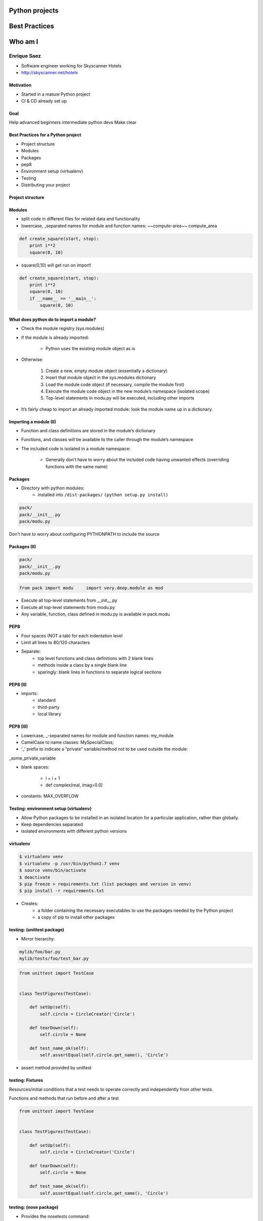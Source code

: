 ===============
Python projects
===============
==============
Best Practices
==============

.. image:: download.jpeg

========
Who am I
========

Enrique Saez
------------

- Software engineer working for Skyscanner Hotels

- http://skyscanner.net/hotels


Motivation
==========

* Started in a mature Python project
* CI & CD already set up

Goal
====

Help advanced beginners intermediate python devs
Make clear

Best Practices for a Python project
===================================

* Project structure
* Modules
* Packages
* pep8
* Environment setup (virtualenv)
* Testing
* Distributing your project

Project structure
=================



Modules
=======

- split code in different files for related data and functionality
- lowercase, _separated names for module and function names: ~~compute-area~~ compute_area

.. sourcecode:: python

  def create_square(start, stop):
      print i**2
      square(0, 10)

- square(0,10) will get run on import!

.. sourcecode:: python

  def create_square(start, stop):
      print i**2
      square(0, 10)
      if __name__ == '__main__':
          square(0, 10)

What does python do to import a module?
========================================

* Check the module registry (sys.modules)
* If the module is already imported:

    * Python uses the existing module object as is

* Otherwise:

    1. Create a new, empty module object (essentially a dictionary)
    2. Insert that module object in the sys.modules dictionary
    3. Load the module code object (if necessary, compile the module first)
    4. Execute the module code object in the new module’s namespace (isolated scope)
    5. Top-level statements in modu.py will be executed, including other imports

* It’s fairly cheap to import an already imported module: look the module name up in a dictionary.

Importing a module (II)
=======================
* Function and class definitions are stored in the module’s dictionary
* Functions, and classes will be available to the caller through the module’s namespace
* The included code is isolated in a module namespace:

    - Generally don’t have to worry about the included code having unwanted effects (overriding functions with the same name)

Packages
========

* Directory with python modules:
    - installed into ``/dist-packages/``      ``(python setup.py install)``

.. sourcecode:: python

    pack/
    pack/__init__.py
    pack/modu.py

Don't have to worry about configuring PYTHONPATH to include the source


Packages (II)
=============

.. sourcecode:: python

    pack/
    pack/__init__.py
    pack/modu.py

.. sourcecode:: python

    from pack import modu     import very.deep.module as mod

* Execute all top-level statements from __init__.py
* Execute all top-level statements from modu.py
* Any variable, function, class defined in modu.py is available in pack.modu

PEP8
====

* Four spaces (NOT a tab) for each indentation level
* Limit all lines to 80/120 characters
* Separate:
    * top level functions and class definitions with 2 blank lines
    * methods inside a class by a single blank line
    * sparingly: blank lines in functions to separate logical sections

PEP8 (II)
=========

* imports:
    * standard
    * third-party
    * local library

PEP8 (III)
==========
* Lowercase, _-separated names for module and function names: my_module
* CamelCase to name classes: MySpecialClass;
* ‘_’ prefix to indicate a “private” variable/method not to be used outside the module:

_some_private_variable

* blank spaces:

    * i = i + 1
    * def complex(real, imag=0.0)

* constants: MAX_OVERFLOW

Testing: environment setup (virtualenv)
=======================================

- Allow Python packages to be installed in an isolated location for a particular application, rather than globally.
- Keep dependencies separated
- Isolated environments with different python versions

virtualenv
==========

.. sourcecode:: bash

    $ virtualenv venv
    $ virtualenv -p /usr/bin/python2.7 venv
    $ source venv/bin/activate
    $ deactivate
    $ pip freeze > requirements.txt (list packages and version in venv)
    $ pip install -r requirements.txt

- Creates:
    - a folder containing the necessary executables to use the packages needed by the Python project
    - a copy of pip to install other packages

testing: (unittest package)
===========================

- Mirror hierarchy:

.. sourcecode:: python

    mylib/foo/bar.py
    mylib/tests/foo/test_bar.py

.. sourcecode:: python

    from unittest import TestCase


    class TestFigures(TestCase):

        def setUp(self):
            self.circle = CircleCreator('Circle')

        def tearDown(self):
            self.circle = None

        def test_name_ok(self):
            self.assertEqual(self.circle.get_name(), 'Circle')

* assert method provided by unittest


testing: Fixtures
=================

Resources/initial conditions that a test needs to operate correctly and independently from other tests.

Functions and methods that run before and after a test

.. sourcecode:: python

    from unittest import TestCase


    class TestFigures(TestCase):

        def setUp(self):
            self.circle = CircleCreator('Circle')

        def tearDown(self):
            self.circle = None

        def test_name_ok(self):
            self.assertEqual(self.circle.get_name(), 'Circle')

testing: (nose package)
=======================

* Provides the nosetests command:
* Loads every file that starts with \test_
* Executes all functions within that start with \test_

parametrize?

.. sourcecode:: bash

    $ nosetest
    particular test: $ path.to.your.module:ClassOfYourTest.test_method
    $ path.to.your.module:ClassOfYourTest
    $ path.to.your.module

tox
====

* Clean environment for running unit tests:
* Create virtual environment, using pip to install dependencies
* Use setup.py to install package inside virtualenv
* Automate and standardize how tests are run in Python for each environment

.. sourcecode:: yaml

    [tox]
    envlist = {py27}

    [testenv]
    deps =
        -rrequirements.txt

    commands =
        nosetests

- Jargon

- Built Distribution
* A Distribution format containing files and metadata
* Only need to be moved to the correct location to be installed

Wheel
-----
* A Built Distribution format supported by pip.

setuptools
----------
* Collection of enhancements to the Python distutils, (includes easy_install)
* Easily build and distribute Python distributions, especially ones that have dependencies on other packages.

jargon (II)
===========

Source Distribution (or “sdist”)
--------------------------------
* requires a build step when installed by pip
* provides metadata and the essential source files needed for installing by a tool like pip, or for generating a Built Distribution.
* usually generated with setup.py sdist)
* see the bdist_wheel setuptools extension available from the wheel project to create wheels

egg
----

* a zip file with different extension

setup.cfg
---------

* ini file that contains option defaults for setup.py commands.

Console scripts
===============

* Installs a tiny program in the system path to call a module’s specific function
* Launchable programs need to be installed inside a directory in the systempath

setup.py
========

.. sourcecode:: python

    from setuptools import setup, find_packages

    setup(
        name="figures",
        version="1",
        packages=find_packages(),
        entry_points={
            'console_scripts': [
                "figure_creator = figures.example_figures:main"
            ],
        },
    )

setup.py (II)
=============
.. sourcecode:: bash

    python setup.py install

will create a script like this in /bin/:

.. sourcecode:: python

    __requires__ = 'figures==1'
    import sys
    from pkg_resources import load_entry_point

    if __name__ == '__main__':
        sys.exit(
            load_entry_point('figures==1', 'console_scripts', 'figure_creator')()
        )

* scans the entry points of the figures package
* retrieves the figures key from the console_scripts category, to locate and run the corresponding function
* entry points: package.subpackage:function

entry points
============

- Part of setuptools
- Used by other python programs to dynamically discover features that a package provides
- entry_point_inspector package: lists the entry points available in a package

Requirements for Installing Packages
====================================

- pip, setuptools (for advanced installations) and wheel
- distutils for simple package installations
- Create a virtual environment
- pip

.. sourcecode:: bash

    $ pip install –r requirements.txt
    $ pip install ‘botocore=0.6.8’

Wheel
=====
* pre-built distribution format
* faster installation compared to Source Distributions (sdist), especially when a project contains compiled extensions.

* creates a .whl file in the dist directory

.. sourcecode:: bash

    python your_code.whl/wheel

Wheel (II)
==========

* supported by pip

- offers the bdist_wheel setuptools extension for creating wheel distributions.
- Additionally, it offers its own command line utility for creating and installing wheels.

- Wheel files do not require installation

.. sourcecode:: bash

	run $ python wheel-0.21.0-py2.py3-none-any.whl/wheel –h

.. sourcecode:: bash

    python setup.py bdist_wheel

Mocking
=======

* Replace parts of the project with mock objects (fake, behaviour controlled)
* Make assertions about how they have been used

Mock
====

Mock objects
Simulated objets that mimic the behaviour of real objects

References
==========

The Hitchhiker’s Guide to Python: http://docs.python-guide.org/en/latest/

Python Packaging User Guide: https://packaging.python.org/

Writing idiomatic Python: https://jeffknupp.com/

Mouse vs Python: http://www.blog.pythonlibrary.org/

Python for you and me: http://pymbook.readthedocs.io/en/latest/

BogoToBogo: http://www.bogotobogo.com/python

Python testing: http://www.pythontesting.net/


Questions:
==========



http://github.com/esaezgil/pythonbestpractices


